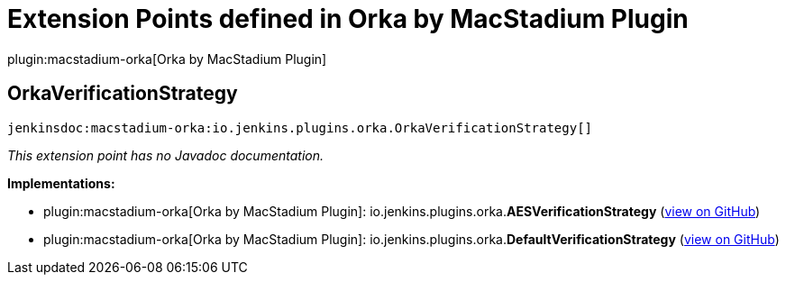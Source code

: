 = Extension Points defined in Orka by MacStadium Plugin

plugin:macstadium-orka[Orka by MacStadium Plugin]

== OrkaVerificationStrategy
`jenkinsdoc:macstadium-orka:io.jenkins.plugins.orka.OrkaVerificationStrategy[]`

_This extension point has no Javadoc documentation._

**Implementations:**

* plugin:macstadium-orka[Orka by MacStadium Plugin]: io.+++<wbr/>+++jenkins.+++<wbr/>+++plugins.+++<wbr/>+++orka.+++<wbr/>+++**AESVerificationStrategy** (link:https://github.com/jenkinsci/macstadium-orka-plugin/search?q=AESVerificationStrategy&type=Code[view on GitHub])
* plugin:macstadium-orka[Orka by MacStadium Plugin]: io.+++<wbr/>+++jenkins.+++<wbr/>+++plugins.+++<wbr/>+++orka.+++<wbr/>+++**DefaultVerificationStrategy** (link:https://github.com/jenkinsci/macstadium-orka-plugin/search?q=DefaultVerificationStrategy&type=Code[view on GitHub])

